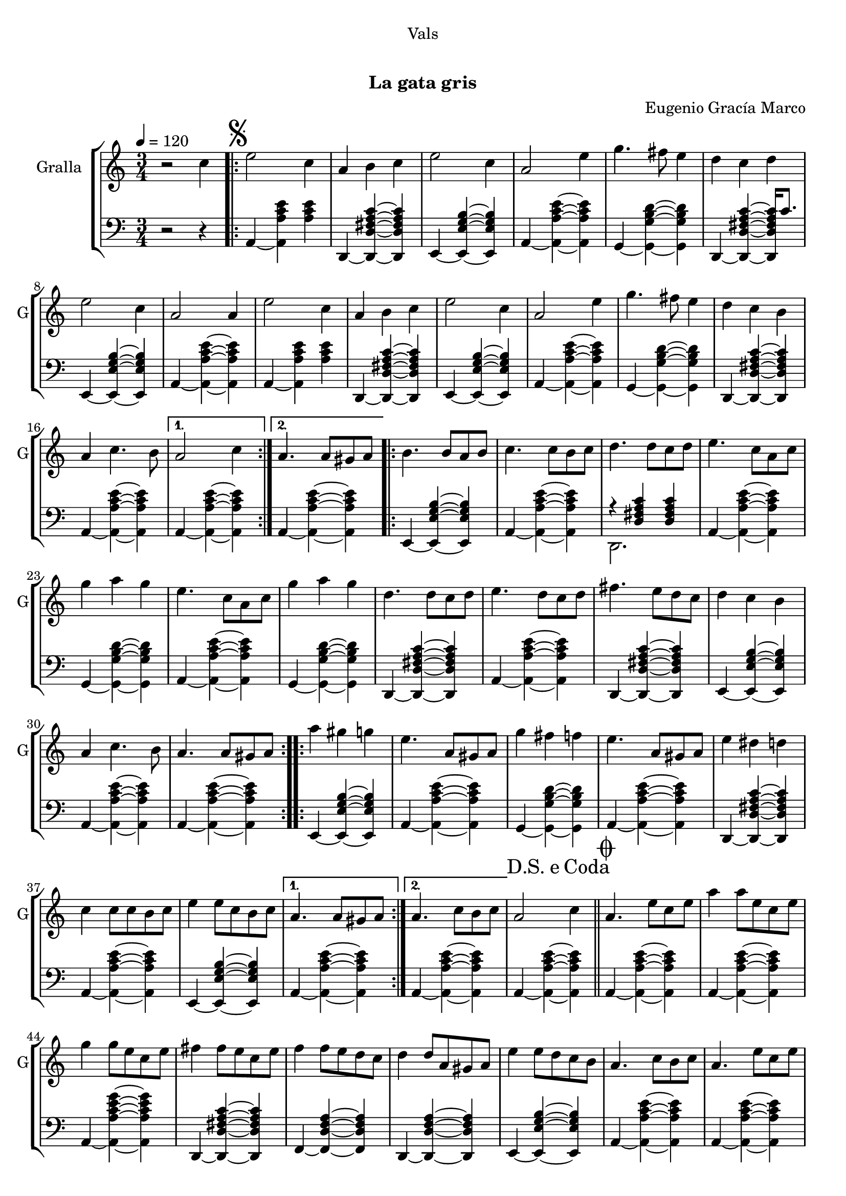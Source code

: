\version "2.16.0"

\header {
  dedication="Vals"
  title="   "
  subtitle="La gata gris"
  subsubtitle=""
  poet=""
  meter=""
  piece=""
  composer="Eugenio Gracía Marco"
  arranger=""
  opus=""
  instrument=""
  copyright="     "
  tagline="  "
}

liniaroAa =
\relative c''
{
  \tempo 4=120
  \clef treble
  \key c \major
  \time 3/4
  r2 c4  |
  \repeat volta 2 { \mark \markup {\musicglyph #"scripts.segno"} e2 c4  |
  a4 b c  |
  e2 c4  |
  %05
  a2 e'4  |
  g4. fis8 e4  |
  d4 c d  |
  e2 c4  |
  a2 a4  |
  %10
  e'2 c4  |
  a4 b c  |
  e2 c4  |
  a2 e'4  |
  g4. fis8 e4  |
  %15
  d4 c b  |
  a4 c4. b8 }
  \alternative { { a2 c4 }
  { a4. a8 gis a } }
  \repeat volta 2 { b4. b8 a b  |
  %20
  c4. c8 b c  |
  d4. d8 c d  |
  e4. c8 a c  |
  g'4 a g  |
  e4. c8 a c  |
  %25
  g'4 a g  |
  d4. d8 c d  |
  e4. d8 c d  |
  fis4. e8 d c  |
  d4 c b  |
  %30
  a4 c4. b8  |
  a4. a8 gis a  | }
  \repeat volta 2 { a'4 gis g  |
  e4. a,8 gis a  |
  g'4 fis f  |
  %35
  e4. a,8 gis a  |
  e'4 dis d  |
  c4 c8 c b c  |
  e4 e8 c b c }
  \alternative { { a4. a8 gis a }
  %40
  {  a4. c8 b c } }
  \mark \markup {D.S. e Coda} a2 c4  \bar "||"
  \mark \markup {\musicglyph #"scripts.coda"} a4. e'8 c e  |
  a4 a8 e c e  |
  g4 g8 e c e  |
  %45
  fis4 fis8 e c e  |
  f4 f8 e d c  |
  d4 d8 a gis a  |
  e'4 e8 d c b  |
  a4. c8 b c  |
  %50
  a4. e'8 c e  |
  a4 a8 e c e  |
  g4 g8 e c e  |
  fis4 fis8 e c e  |
  f4 f8 e d c  |
  %55
  d4 d8 a gis a  |
  e'4 e8 d c b  |
  a4. c8 b c  |
  a4. e'8 dis e  |
  a,4. c8 b c  |
  %60
  a4. c8 b c  |
  a4. c8 b c  |
  a2. ~  |
  a2 r4  \bar "|."
}

liniaroAb =
\relative a,
{
  \tempo 4=120
  \clef bass
  \key c \major
  \time 3/4
  r2 r4  |
  \repeat volta 2 { a4 ~ <a a' c e> <a' c e>  |
  d,,4 ~ <d d' fis a c> ~ <d d' fis a c>  |
  e4 ~ <e e' g b> ~ <e e' g b>  |
  %05
  a4 ~ <a a' c e> ~ <a a' c e>  |
  g4 ~ <g g' b d> ~ <g g' b d>  |
  d4 ~ <d d' fis a c> ~ <d d' fis a c>16 c''8.  |
  e,,4 ~ <e e' g b> ~ <e e' g b>  |
  a4 ~ <a a' c e> ~ <a a' c e>  |
  %10
  a4 ~ <a a' c e> <a' c e>  |
  d,,4 ~ <d d' fis a c> ~ <d d' fis a c>  |
  e4 ~ <e e' g b> ~ <e e' g b>  |
  a4 ~ <a a' c e> ~ <a a' c e>  |
  g4 ~ <g g' b d> ~ <g g' b d>  |
  %15
  d4 ~ <d d' fis a c> ~ <d d' fis a c>  |
  a'4 ~ <a a' c e> ~ <a a' c e> }
  \alternative { { a4 ~ <a a' c e> ~ <a a' c e> }
  { a4 ~ <a a' c e> ~ <a a' c e> } }
  \repeat volta 2 { e4 ~ <e e' g b> ~ <e e' g b>  |
  %20
  a4 ~ <a a' c e> ~ <a a' c e>  |
  << { r4 <d fis a c> <d fis a c> } \\ { d,2. } >>  |
  a'4 ~ <a a' c e> ~ <a a' c e>  |
  g4 ~ <g g' b d> ~ <g g' b d>  |
  a4 ~ <a a' c e> ~ <a a' c e>  |
  %25
  g4 ~ <g g' b d> ~ <g g' b d>  |
  d4 ~ <d d' fis a c> ~ <d d' fis a c>  |
  a'4 ~ <a a' c e> ~ <a a' c e>  |
  d,4 ~ <d d' fis a c> ~ <d d' fis a c>  |
  e4 ~ <e e' g b> ~ <e e' g b>  |
  %30
  a4 ~ <a a' c e> ~ <a a' c e>  |
  a4 ~ <a a' c e> ~ <a a' c e>  | }
  \repeat volta 2 { e4 ~ <e e' g b> ~ <e e' g b>  |
  a4 ~ <a a' c e> ~ <a a' c e>  |
  g4 ~ <g g' b d> ~ <g g' b d>  |
  %35
  a4 ~ <a a' c e> ~ <a a' c e>  |
  d,4 ~ <d d' fis a c> ~ <d d' fis a c>  |
  a'4 ~ <a a' c e> ~ <a a' c e>  |
  e4 ~ <e e' g b> ~ <e e' g b> }
  \alternative { { a4 ~ <a a' c e> ~ <a a' c e> }
  %40
  { a4 ~ <a a' c e> ~ <a a' c e> } }
  a4 ~ <a a' c e> ~ <a a' c e>  \bar "||"
  a4 ~ <a a' c e> ~ <a a' c e>  |
  a4 ~ <a a' c e> ~ <a a' c e>  |
  a4 ~ <a a' c e g> ~ <a a' c e g>  |
  %45
  d,4 ~ <d d' fis a c> ~ <d d' fis a c>  |
  f4 ~ <f d' f a> ~ <f d' f a>  |
  d4 ~ <d d' f a> ~ <d d' f a>  |
  e4 ~ <e e' g b> ~ <e e' g b>  |
  a4 ~ <a a' c e> ~ <a a' c e>  |
  %50
  a4 ~ <a a' c e> ~ <a a' c e>  |
  a4 ~ <a a' c e> ~ <a a' c e>  |
  a4 ~ <a a' c e g> ~ <a a' c e g>  |
  d,4 ~ <d d' fis a c> ~ <d d' fis a c>  |
  f4 ~ <f d' f a> ~ <f d' f a>  |
  %55
  d4 ~ <d d' f a> ~ <d d' f a>  |
  e4 ~ <e e' g b> ~ <e e' g b>  |
  a4 ~ <a a' c e> ~ <a a' c e>  |
  a4 ~ <a a' c e> e  |
  a4 ~ <a a' c e> ~ <a a' c e>8 e  |
  %60
  a4 ~ <a a' c e> ~ <a a' c e>8 e  |
  << { r4 <a' c e> <a c e>8 e, } \\ { a2. } >>  |
  << { r4 <a' c e>8 <a c e> <a c e>4 } \\ { a,2. } >>  |
  <a a' c e>2.  \bar "|."
}

\bookpart {
  \score {
    \new StaffGroup {
      \override Score.RehearsalMark #'self-alignment-X = #LEFT
      <<
        \new Staff \with {instrumentName = #"Gralla" shortInstrumentName = #"G"} \liniaroAa
        \new Staff \with {instrumentName = #"" shortInstrumentName = #" "} \liniaroAb
      >>
    }
    \layout {}
  }\score { \unfoldRepeats
    \new StaffGroup {
      \override Score.RehearsalMark #'self-alignment-X = #LEFT
      <<
        \new Staff \with {instrumentName = #"Gralla" shortInstrumentName = #"G"} \liniaroAa
        \new Staff \with {instrumentName = #"" shortInstrumentName = #" "} \liniaroAb
      >>
    }
    \midi {}
  }
}

\bookpart {
  \header {instrument="Gralla"}
  \score {
    \new StaffGroup {
      \override Score.RehearsalMark #'self-alignment-X = #LEFT
      <<
        \new Staff \liniaroAa
      >>
    }
    \layout {}
  }\score { \unfoldRepeats
    \new StaffGroup {
      \override Score.RehearsalMark #'self-alignment-X = #LEFT
      <<
        \new Staff \liniaroAa
      >>
    }
    \midi {}
  }
}

\bookpart {
  \header {instrument=""}
  \score {
    \new StaffGroup {
      \override Score.RehearsalMark #'self-alignment-X = #LEFT
      <<
        \new Staff \liniaroAb
      >>
    }
    \layout {}
  }\score { \unfoldRepeats
    \new StaffGroup {
      \override Score.RehearsalMark #'self-alignment-X = #LEFT
      <<
        \new Staff \liniaroAb
      >>
    }
    \midi {}
  }
}

